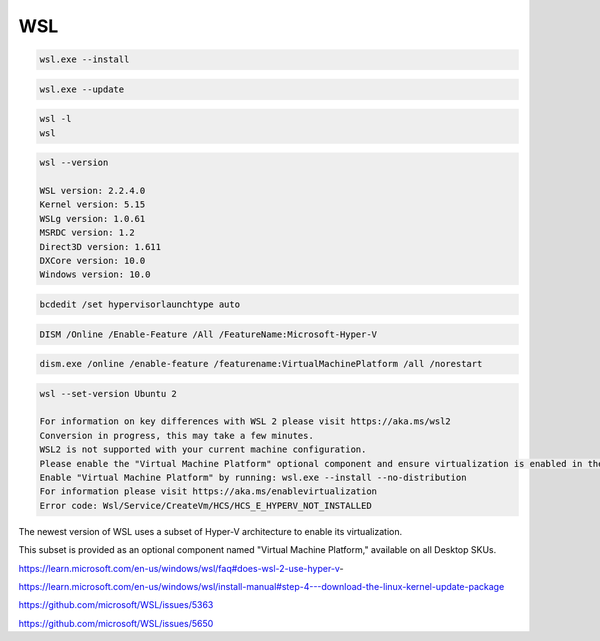 WSL
---


.. code-block:: bash

    wsl.exe --install

.. code-block:: bash

    wsl.exe --update

.. code-block:: bash

    wsl -l
    wsl

.. code-block:: bash

    wsl --version

    WSL version: 2.2.4.0
    Kernel version: 5.15
    WSLg version: 1.0.61
    MSRDC version: 1.2
    Direct3D version: 1.611
    DXCore version: 10.0
    Windows version: 10.0


.. code-block:: bash

    bcdedit /set hypervisorlaunchtype auto

.. code-block:: bash

    DISM /Online /Enable-Feature /All /FeatureName:Microsoft-Hyper-V

.. code-block:: bash

    dism.exe /online /enable-feature /featurename:VirtualMachinePlatform /all /norestart



.. code-block:: bash

    wsl --set-version Ubuntu 2

    For information on key differences with WSL 2 please visit https://aka.ms/wsl2
    Conversion in progress, this may take a few minutes.
    WSL2 is not supported with your current machine configuration.
    Please enable the "Virtual Machine Platform" optional component and ensure virtualization is enabled in the BIOS.
    Enable "Virtual Machine Platform" by running: wsl.exe --install --no-distribution
    For information please visit https://aka.ms/enablevirtualization
    Error code: Wsl/Service/CreateVm/HCS/HCS_E_HYPERV_NOT_INSTALLED


The newest version of WSL uses a subset of Hyper-V architecture to enable its virtualization.

This subset is provided as an optional component named "Virtual Machine Platform," available on all Desktop SKUs.


https://learn.microsoft.com/en-us/windows/wsl/faq#does-wsl-2-use-hyper-v-

https://learn.microsoft.com/en-us/windows/wsl/install-manual#step-4---download-the-linux-kernel-update-package

https://github.com/microsoft/WSL/issues/5363

https://github.com/microsoft/WSL/issues/5650


